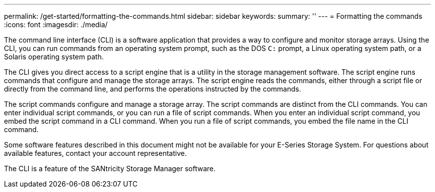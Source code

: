 ---
permalink: /get-started/formatting-the-commands.html
sidebar: sidebar
keywords: 
summary: ''
---
= Formatting the commands
:icons: font
:imagesdir: ./media/

The command line interface (CLI) is a software application that provides a way to configure and monitor storage arrays. Using the CLI, you can run commands from an operating system prompt, such as the DOS `C:` prompt, a Linux operating system path, or a Solaris operating system path.

The CLI gives you direct access to a script engine that is a utility in the storage management software. The script engine runs commands that configure and manage the storage arrays. The script engine reads the commands, either through a script file or directly from the command line, and performs the operations instructed by the commands.

The script commands configure and manage a storage array. The script commands are distinct from the CLI commands. You can enter individual script commands, or you can run a file of script commands. When you enter an individual script command, you embed the script command in a CLI command. When you run a file of script commands, you embed the file name in the CLI command.

Some software features described in this document might not be available for your E-Series Storage System. For questions about available features, contact your account representative.

The CLI is a feature of the SANtricity Storage Manager software.
